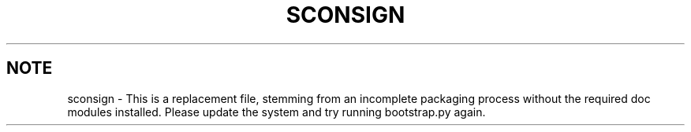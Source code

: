 .TH "SCONSIGN" "1" "10/06/2015" "SCons 2.4.0" "SCons 2.4.0"
.ie 
(.g .ds Aq \(aq
.el       .ds Aq '
.nh
.ad l
.SH "NOTE"
sconsign \- This is a replacement file, stemming from an incomplete
packaging process without the required doc modules installed. Please 
update the system and try running bootstrap.py again.
